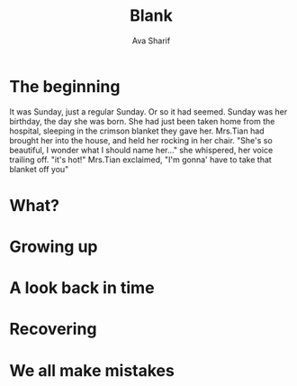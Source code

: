 #+TITLE: Blank
#+AUTHOR: Ava Sharif


* The beginning
It was Sunday, just a regular Sunday. Or so it had seemed. Sunday was her birthday, the day she was born. She had just been taken home from the
hospital, sleeping in the crimson blanket they gave her. Mrs.Tian had brought her into the house, and held her rocking in her chair. "She's so 
beautiful, I wonder what I should name her..." she whispered, her voice trailing off. "it's hot!" Mrs.Tian exclaimed, "I'm gonna' have to take
that blanket off you"  

* What?

* Growing up

* A look back in time

* Recovering

* We all make mistakes
